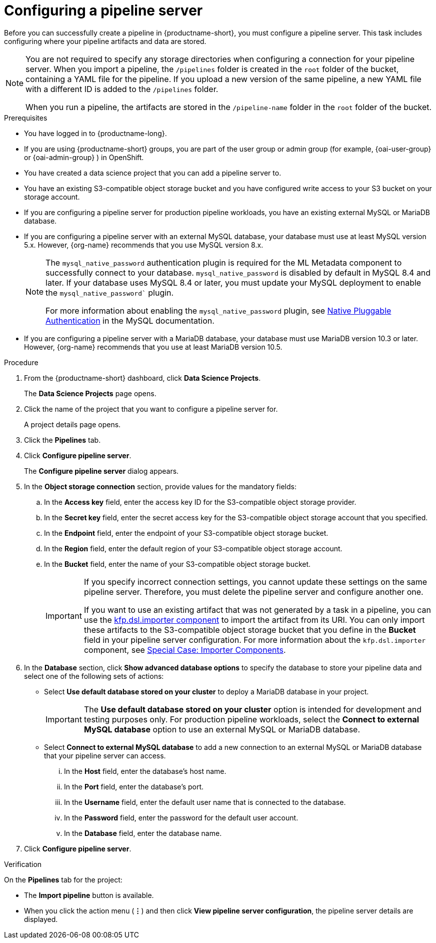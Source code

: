 :_module-type: PROCEDURE

[id='configuring-a-pipeline-server_{context}']
= Configuring a pipeline server

[role='_abstract']
Before you can successfully create a pipeline in {productname-short}, you must configure a pipeline server. This task includes configuring where your pipeline artifacts and data are stored.

[NOTE]
====
You are not required to specify any storage directories when configuring a connection for your pipeline server. When you import a pipeline, the `/pipelines` folder is created in the `root` folder of the bucket, containing a YAML file for the pipeline. If you upload a new version of the same pipeline, a new YAML file with a different ID is added to the `/pipelines` folder.  

When you run a pipeline, the artifacts are stored in the `/pipeline-name` folder in the `root` folder of the bucket.
====

ifdef::upstream[]
[IMPORTANT]
====
If you use an external MySQL database and upgrade to {productname-short} 2.10.0 or later, the database is migrated to data science pipelines 2.0 format, making it incompatible with earlier versions of {productname-short}.
====
endif::[]
ifndef::upstream[]
ifdef::self-managed[]
[IMPORTANT]
====
If you use an external MySQL database and upgrade to {productname-short} 2.9 or later, the database is migrated to data science pipelines 2.0 format, making it incompatible with earlier versions of {productname-short}.
====
endif::[]
ifdef::cloud-service[]
[IMPORTANT]
====
If you use an external MySQL database and upgrade to {productname-short} with data science pipelines 2.0, the database is migrated to data science pipelines 2.0 format, making it incompatible with earlier versions of {productname-short}.
====
endif::[]
endif::[]

.Prerequisites
* You have logged in to {productname-long}.
ifndef::upstream[]
* If you are using {productname-short} groups, you are part of the user group or admin group (for example, {oai-user-group} or {oai-admin-group} ) in OpenShift.
endif::[]
ifdef::upstream[]
* If you are using {productname-short} groups, you are part of the user group or admin group (for example, {odh-user-group} or {odh-admin-group}) in OpenShift.
endif::[]
* You have created a data science project that you can add a pipeline server to.
* You have an existing S3-compatible object storage bucket and you have configured write access to your S3 bucket on your storage account.
* If you are configuring a pipeline server for production pipeline workloads, you have an existing external MySQL or MariaDB database.
* If you are configuring a pipeline server with an external MySQL database, your database must use at least MySQL version 5.x. However, {org-name} recommends that you use MySQL version 8.x. 
+
[NOTE]
====
The `mysql_native_password` authentication plugin is required for the ML Metadata component to successfully connect to your database. `mysql_native_password` is disabled by default in MySQL 8.4 and later. If your database uses MySQL 8.4 or later, you must update your MySQL deployment to enable the `mysql_native_password`` plugin. 

For more information about enabling the `mysql_native_password` plugin, see link:https://dev.mysql.com/doc/refman/8.4/en/native-pluggable-authentication.html[Native Pluggable Authentication] in the MySQL documentation.
====
* If you are configuring a pipeline server with a MariaDB database, your database must use MariaDB version 10.3 or later. However, {org-name} recommends that you use at least MariaDB version 10.5.

.Procedure
. From the {productname-short} dashboard, click *Data Science Projects*.
+
The *Data Science Projects* page opens.
. Click the name of the project that you want to configure a pipeline server for.
+
A project details page opens.
. Click the *Pipelines* tab.
. Click *Configure pipeline server*.
+
The *Configure pipeline server* dialog appears.
. In the *Object storage connection* section, provide values for the mandatory fields:
.. In the *Access key* field, enter the access key ID for the S3-compatible object storage provider.
.. In the *Secret key* field, enter the secret access key for the S3-compatible object storage account that you specified.
.. In the *Endpoint* field, enter the endpoint of your S3-compatible object storage bucket.
.. In the *Region* field, enter the default region of your S3-compatible object storage account.
.. In the *Bucket* field, enter the name of your S3-compatible object storage bucket.
+
[IMPORTANT]
====
If you specify incorrect connection settings, you cannot update these settings on the same pipeline server. Therefore, you must delete the pipeline server and configure another one.

If you want to use an existing artifact that was not generated by a task in a pipeline, you can use the link:https://kubeflow-pipelines.readthedocs.io/en/latest/source/dsl.html#kfp.dsl.importer[kfp.dsl.importer component] to import the artifact from its URI. You can only import these artifacts to the S3-compatible object storage bucket that you define in the *Bucket* field in your pipeline server configuration. For more information about the `kfp.dsl.importer` component, see link:https://www.kubeflow.org/docs/components/pipelines/user-guides/components/importer-component/[Special Case: Importer Components].
====

. In the *Database* section, click *Show advanced database options* to specify the database to store your pipeline data and select one of the following sets of actions:
* Select *Use default database stored on your cluster* to deploy a MariaDB database in your project.
+
[IMPORTANT]
====
The *Use default database stored on your cluster* option is intended for development and testing purposes only. For production pipeline workloads, select the *Connect to external MySQL database* option to use an external MySQL or MariaDB database.
====
* Select *Connect to external MySQL database* to add a new connection to an external MySQL or MariaDB database that your pipeline server can access.
... In the *Host* field, enter the database's host name.
... In the *Port* field, enter the database's port.
... In the *Username* field, enter the default user name that is connected to the database.
... In the *Password* field, enter the password for the default user account.
... In the *Database* field, enter the database name.
. Click *Configure pipeline server*.

.Verification
On the *Pipelines* tab for the project:

* The *Import pipeline* button is available.
* When you click the action menu (*&#8942;*) and then click *View pipeline server configuration*, the pipeline server details are displayed.


//[role="_additional-resources"]
//.Additional resources
